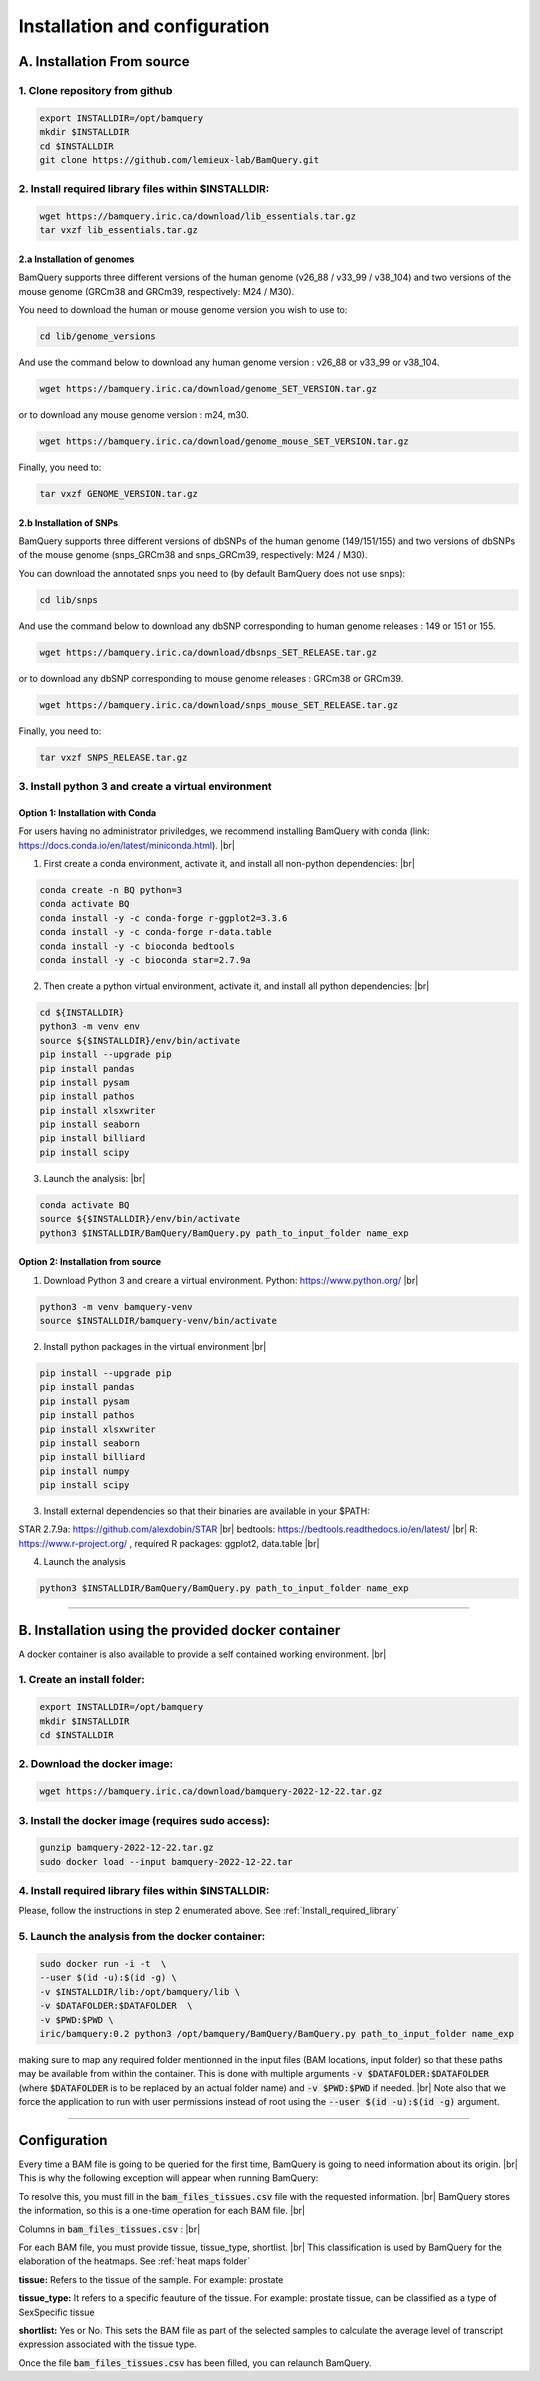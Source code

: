 .. _installation:

##############################
Installation and configuration
##############################



A. Installation From source
****************************

1. Clone repository from github
###############################

.. code::

        export INSTALLDIR=/opt/bamquery
        mkdir $INSTALLDIR
        cd $INSTALLDIR
        git clone https://github.com/lemieux-lab/BamQuery.git


.. _Install_required_library:

2. Install required library files within $INSTALLDIR:
#####################################################

.. code::

        wget https://bamquery.iric.ca/download/lib_essentials.tar.gz
        tar vxzf lib_essentials.tar.gz

2.a Installation of genomes
^^^^^^^^^^^^^^^^^^^^^^^^^^^
BamQuery supports three different versions of the human genome (v26_88 / v33_99 / v38_104) and two versions of the mouse genome (GRCm38 and GRCm39, respectively: M24 / M30).

You need to download the human or mouse genome version you wish to use to:

.. code::

        cd lib/genome_versions

And use the command below to download any human genome version : v26_88 or v33_99 or v38_104.

.. code::

        wget https://bamquery.iric.ca/download/genome_SET_VERSION.tar.gz
                
or to download any mouse genome version : m24, m30.

.. code::

        wget https://bamquery.iric.ca/download/genome_mouse_SET_VERSION.tar.gz


Finally, you need to:

.. code::

        tar vxzf GENOME_VERSION.tar.gz

2.b Installation of SNPs
^^^^^^^^^^^^^^^^^^^^^^^^
BamQuery supports three different versions of dbSNPs of the human genome (149/151/155) and two versions of dbSNPs of the mouse genome (snps_GRCm38 and snps_GRCm39, respectively: M24 / M30).

You can download the annotated snps you need to (by default BamQuery does not use snps):

.. code:: 

        cd lib/snps

And use the command below to download any dbSNP corresponding to human genome releases : 149 or 151 or 155.

.. code::

        wget https://bamquery.iric.ca/download/dbsnps_SET_RELEASE.tar.gz
                
or to download any dbSNP corresponding to mouse genome releases : GRCm38 or GRCm39.

.. code::

        wget https://bamquery.iric.ca/download/snps_mouse_SET_RELEASE.tar.gz
        
Finally, you need to:

.. code::

        tar vxzf SNPS_RELEASE.tar.gz


3. Install python 3 and create a virtual environment
####################################################

Option 1: Installation with Conda
^^^^^^^^^^^^^^^^^^^^^^^^^^^^^^^^^^

For users having no administrator priviledges, we recommend installing BamQuery with conda (link: https://docs.conda.io/en/latest/miniconda.html). |br|

1. First create a conda environment, activate it, and install all non-python dependencies: |br|

.. code::

        conda create -n BQ python=3
        conda activate BQ
        conda install -y -c conda-forge r-ggplot2=3.3.6
        conda install -y -c conda-forge r-data.table
        conda install -y -c bioconda bedtools
        conda install -y -c bioconda star=2.7.9a


2. Then create a python virtual environment, activate it, and install all python dependencies: |br|

.. code::

        cd ${INSTALLDIR}
        python3 -m venv env
        source ${$INSTALLDIR}/env/bin/activate
        pip install --upgrade pip
        pip install pandas
        pip install pysam
        pip install pathos
        pip install xlsxwriter
        pip install seaborn
        pip install billiard
        pip install scipy
        
3. Launch the analysis: |br|

.. code::

        conda activate BQ
        source ${$INSTALLDIR}/env/bin/activate
        python3 $INSTALLDIR/BamQuery/BamQuery.py path_to_input_folder name_exp
        

Option 2: Installation from source
^^^^^^^^^^^^^^^^^^^^^^^^^^^^^^^^^^

1. Download Python 3 and creare a virtual environment. Python: https://www.python.org/ |br|

.. code::

        python3 -m venv bamquery-venv
        source $INSTALLDIR/bamquery-venv/bin/activate

2. Install python packages in the virtual environment |br|

.. code::

        pip install --upgrade pip
        pip install pandas
        pip install pysam
        pip install pathos
        pip install xlsxwriter
        pip install seaborn
        pip install billiard
        pip install numpy
        pip install scipy
        

3. Install external dependencies so that their binaries are available in your $PATH:

STAR 2.7.9a: https://github.com/alexdobin/STAR |br|
bedtools: https://bedtools.readthedocs.io/en/latest/ |br|
R: https://www.r-project.org/ , required R packages: ggplot2, data.table |br|


4. Launch the analysis

.. code::

        python3 $INSTALLDIR/BamQuery/BamQuery.py path_to_input_folder name_exp



=======================


B. Installation using the provided docker container
***************************************************

A docker container is also available to provide a self contained working environment. |br|

1. Create an install folder:
############################

.. code::

        export INSTALLDIR=/opt/bamquery
        mkdir $INSTALLDIR
        cd $INSTALLDIR

2. Download the docker image:
#############################

.. code::

        wget https://bamquery.iric.ca/download/bamquery-2022-12-22.tar.gz

3. Install the docker image (requires sudo access):
###################################################

.. code::

        gunzip bamquery-2022-12-22.tar.gz
        sudo docker load --input bamquery-2022-12-22.tar

4. Install required library files within $INSTALLDIR:
#####################################################

Please, follow the instructions in step 2 enumerated above. See :ref:`Install_required_library`

5. Launch the analysis from the docker container:
#################################################

.. code::

        sudo docker run -i -t  \
        --user $(id -u):$(id -g) \
        -v $INSTALLDIR/lib:/opt/bamquery/lib \
        -v $DATAFOLDER:$DATAFOLDER  \
        -v $PWD:$PWD \
        iric/bamquery:0.2 python3 /opt/bamquery/BamQuery/BamQuery.py path_to_input_folder name_exp

making sure to map any required folder mentionned in the input files (BAM locations, input folder) so that these paths may be available from within the container.  This is done with multiple arguments :code:`-v $DATAFOLDER:$DATAFOLDER` (where :code:`$DATAFOLDER` is to be replaced by an actual folder name) and :code:`-v $PWD:$PWD` if needed. |br|
Note also that we force the application to run with user permissions instead of root using the :code:`--user $(id -u):$(id -g)` argument.


=======================


Configuration
*************

Every time a BAM file is going to be queried for the first time, BamQuery is going to need information about its origin. |br| 
This is why the following exception will appear when running BamQuery:

.. py:exception:: fill in the `bam_files_tissues.csv` file with the requested information:

    Before to continue you must provide the tissue type for the bam files annotated in the file : .../output/res/AUX_files/bam_files_tissues.csv. Please enter for each sample : tissue, tissue_type, shortlist.

To resolve this, you must fill in the :code:`bam_files_tissues.csv` file with the requested information. |br| 
BamQuery stores the information, so this is a one-time operation for each BAM file. |br| 

Columns in :code:`bam_files_tissues.csv` : |br| 

For each BAM file, you must provide tissue, tissue_type, shortlist. |br| 
This classification is used by BamQuery for the elaboration of the heatmaps. See :ref:`heat maps folder`

**tissue:**
Refers to the tissue of the sample. For example: prostate

**tissue_type:**
It refers to a specific feauture of the tissue. For example: prostate tissue, can be classified as a type of SexSpecific tissue

**shortlist:**
Yes or No. This sets the BAM file as part of the selected samples to calculate the average level of transcript expression associated with the tissue type.


Once the file :code:`bam_files_tissues.csv` has been filled, you can relaunch BamQuery.

.. |br| raw:: html

      <br>